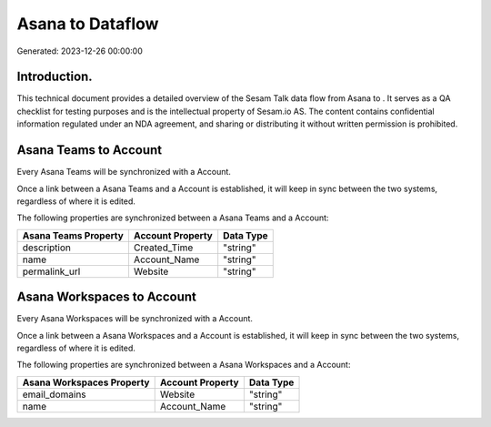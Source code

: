 ==================
Asana to  Dataflow
==================

Generated: 2023-12-26 00:00:00

Introduction.
------------

This technical document provides a detailed overview of the Sesam Talk data flow from Asana to . It serves as a QA checklist for testing purposes and is the intellectual property of Sesam.io AS. The content contains confidential information regulated under an NDA agreement, and sharing or distributing it without written permission is prohibited.

Asana Teams to  Account
-----------------------
Every Asana Teams will be synchronized with a  Account.

Once a link between a Asana Teams and a  Account is established, it will keep in sync between the two systems, regardless of where it is edited.

The following properties are synchronized between a Asana Teams and a  Account:

.. list-table::
   :header-rows: 1

   * - Asana Teams Property
     -  Account Property
     -  Data Type
   * - description
     - Created_Time
     - "string"
   * - name
     - Account_Name
     - "string"
   * - permalink_url
     - Website
     - "string"


Asana Workspaces to  Account
----------------------------
Every Asana Workspaces will be synchronized with a  Account.

Once a link between a Asana Workspaces and a  Account is established, it will keep in sync between the two systems, regardless of where it is edited.

The following properties are synchronized between a Asana Workspaces and a  Account:

.. list-table::
   :header-rows: 1

   * - Asana Workspaces Property
     -  Account Property
     -  Data Type
   * - email_domains
     - Website
     - "string"
   * - name
     - Account_Name
     - "string"

